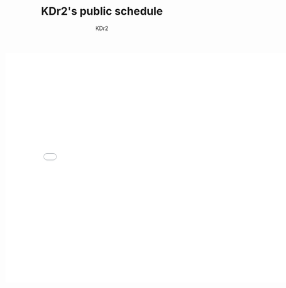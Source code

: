 # -*- mode: org; mode: auto-fill -*-
#+TITLE: KDr2's public schedule
#+AUTHOR: KDr2
#+OPTIONS: num:nil
#+HTML_HEAD: <link rel="stylesheet" type="text/css" href="../css/style.css" />
#+HTML_LINK_UP: ../index.html
#+HTML_LINK_HOME: ../index.html

#+BEGIN_HTML
<iframe src="//www.google.com/calendar/embed?showTitle=0&amp;showPrint=0&amp;height=600&amp;wkst=2&amp;bgcolor=%23FFFFFF&amp;src=sn6oklf302onir0ib9a8fug4rk%40group.calendar.google.com&amp;color=%23A32929&amp;ctz=Asia%2FShanghai" style="border-width:0; margin: auto;" width="800" height="600" frameborder="0" scrolling="no"></iframe>
#+END_HTML
